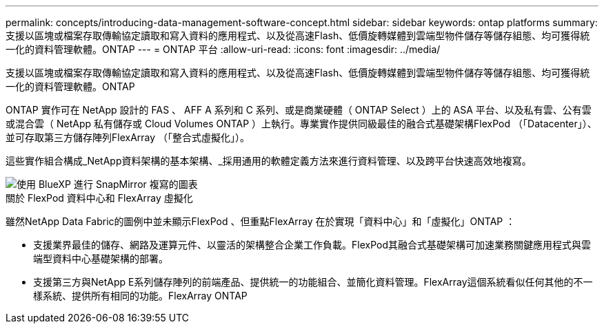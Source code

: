 ---
permalink: concepts/introducing-data-management-software-concept.html 
sidebar: sidebar 
keywords: ontap platforms 
summary: 支援以區塊或檔案存取傳輸協定讀取和寫入資料的應用程式、以及從高速Flash、低價旋轉媒體到雲端型物件儲存等儲存組態、均可獲得統一化的資料管理軟體。ONTAP 
---
= ONTAP 平台
:allow-uri-read: 
:icons: font
:imagesdir: ../media/


[role="lead"]
支援以區塊或檔案存取傳輸協定讀取和寫入資料的應用程式、以及從高速Flash、低價旋轉媒體到雲端型物件儲存等儲存組態、均可獲得統一化的資料管理軟體。ONTAP

ONTAP 實作可在 NetApp 設計的 FAS 、 AFF A 系列和 C 系列、或是商業硬體（ ONTAP Select ）上的 ASA 平台、以及私有雲、公有雲或混合雲（ NetApp 私有儲存或 Cloud Volumes ONTAP ）上執行。專業實作提供同級最佳的融合式基礎架構FlexPod （「Datacenter」）、並可存取第三方儲存陣列FlexArray （「整合式虛擬化」）。

這些實作組合構成_NetApp資料架構的基本架構、_採用通用的軟體定義方法來進行資料管理、以及跨平台快速高效地複寫。

image::../media/data-fabric.png[使用 BlueXP 進行 SnapMirror 複寫的圖表,ONTAP,and ONTAP Select.]

.關於 FlexPod 資料中心和 FlexArray 虛擬化
雖然NetApp Data Fabric的圖例中並未顯示FlexPod 、但重點FlexArray 在於實現「資料中心」和「虛擬化」ONTAP ：

* 支援業界最佳的儲存、網路及運算元件、以靈活的架構整合企業工作負載。FlexPod其融合式基礎架構可加速業務關鍵應用程式與雲端型資料中心基礎架構的部署。
* 支援第三方與NetApp E系列儲存陣列的前端產品、提供統一的功能組合、並簡化資料管理。FlexArray這個系統看似任何其他的不一樣系統、提供所有相同的功能。FlexArray ONTAP

